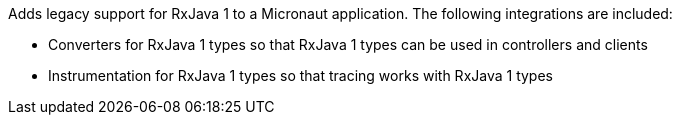 Adds legacy support for RxJava 1 to a Micronaut application. The following integrations are included:

* Converters for RxJava 1 types so that RxJava 1 types can be used in controllers and clients
* Instrumentation for RxJava 1 types so that tracing works with RxJava 1 types
